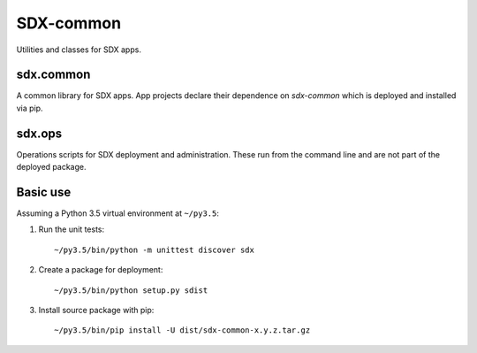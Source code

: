 ..  Titling
    ##++::==~~--''``

SDX-common
::::::::::

Utilities and classes for SDX apps.

sdx.common
==========

A common library for SDX apps. App projects declare their dependence on *sdx-common* which
is deployed and installed via pip.

sdx.ops
=======

Operations scripts for SDX deployment and administration. These run from the command line
and are not part of the deployed package.

Basic use
=========

Assuming a Python 3.5 virtual environment at ``~/py3.5``:

#. Run the unit tests::

    ~/py3.5/bin/python -m unittest discover sdx

#. Create a package for deployment::

    ~/py3.5/bin/python setup.py sdist

#. Install source package with pip::

    ~/py3.5/bin/pip install -U dist/sdx-common-x.y.z.tar.gz
